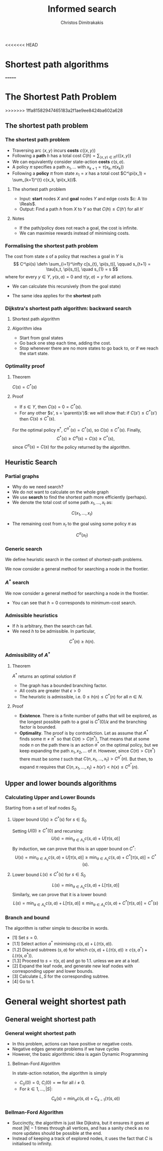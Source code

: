 #+TITLE: Informed search
#+AUTHOR: Christos Dimitrakakis
#+EMAIL:christos.dimitrakakis@unine.ch
#+LaTeX_HEADER: \usepackage{algorithm,algorithmic}
#+LaTeX_HEADER: \usepackage{tikz}
#+LaTeX_HEADER: \usepackage{amsmath}
#+LaTeX_HEADER: \usepackage{amssymb}
#+LaTeX_HEADER: \usepackage{isomath}
#+LaTeX_HEADER: \newcommand \E {\mathop{\mbox{\ensuremath{\mathbb{E}}}}\nolimits}
#+LaTeX_HEADER: \newcommand \Var {\mathop{\mbox{\ensuremath{\mathbb{V}}}}\nolimits}
#+LaTeX_HEADER: \newcommand \Bias {\mathop{\mbox{\ensuremath{\mathbb{B}}}}\nolimits}
#+LaTeX_HEADER: \newcommand\ind[1]{\mathop{\mbox{\ensuremath{\mathbb{I}}}}\left\{#1\right\}}
#+LaTeX_HEADER: \renewcommand \Pr {\mathop{\mbox{\ensuremath{\mathbb{P}}}}\nolimits}
#+LaTeX_HEADER: \DeclareMathOperator*{\argmax}{arg\,max}
#+LaTeX_HEADER: \DeclareMathOperator*{\argmin}{arg\,min}
#+LaTeX_HEADER: \DeclareMathOperator*{\sgn}{sgn}
#+LaTeX_HEADER: \newcommand \defn {\mathrel{\triangleq}}
#+LaTeX_HEADER: \newcommand \Reals {\mathbb{R}}
#+LaTeX_HEADER: \newcommand \Param {\Theta}
#+LaTeX_HEADER: \newcommand \param {\theta}
#+LaTeX_HEADER: \newcommand \vparam {\vectorsym{\theta}}
#+LaTeX_HEADER: \newcommand \mparam {\matrixsym{\Theta}}
#+LaTeX_HEADER: \newcommand \bW {\matrixsym{W}}
#+LaTeX_HEADER: \newcommand \bw {\vectorsym{w}}
#+LaTeX_HEADER: \newcommand \wi {\vectorsym{w}_i}
#+LaTeX_HEADER: \newcommand \wij {w_{i,j}}
#+LaTeX_HEADER: \newcommand \bA {\matrixsym{A}}
#+LaTeX_HEADER: \newcommand \ai {\vectorsym{a}_i}
#+LaTeX_HEADER: \newcommand \aij {a_{i,j}}
#+LaTeX_HEADER: \newcommand \bx {\vectorsym{x}}
#+LaTeX_HEADER: \newcommand \cset[2] {\left\{#1 ~\middle|~ #2 \right\}}
#+LaTeX_HEADER: \newcommand \pol {\pi}
#+LaTeX_HEADER: \newcommand \Pols {\Pi}
#+LaTeX_HEADER: \newcommand \mdp {\mu}
#+LaTeX_HEADER: \newcommand \MDPs {\mathcal{M}}
#+LaTeX_HEADER: \newcommand \bel {\beta}
#+LaTeX_HEADER: \newcommand \Bels {\mathcal{B}}
#+LaTeX_HEADER: \newcommand \Unif {\textrm{Unif}}
#+LaTeX_HEADER: \newcommand \Ber {\textrm{Bernoulli}}
#+LaTeX_HEADER: \newcommand \Mult {\textrm{Mult}}
#+LaTeX_HEADER: \newcommand \Beta {\textrm{Beta}}
#+LaTeX_HEADER: \newcommand \Dir {\textrm{Dir}}
#+LaTeX_HEADER: \newcommand \Normal {\textrm{Normal}}
#+LaTeX_HEADER: \newcommand \Simplex {\mathbb{\Delta}}
#+LaTeX_HEADER: \newcommand \pn {\param^{(n)}}
#+LaTeX_HEADER: \newcommand \pnn {\param^{(n+1)}}
#+LaTeX_HEADER: \newcommand \pnp {\param^{(n-1)}}
#+LaTeX_HEADER: \newcommand \parent {\texttt{parent}}
#+LaTeX_HEADER: \newcommand \child {\texttt{child}}
#+LaTeX_HEADER: \usetikzlibrary{shapes.geometric}
#+LaTeX_HEADER: \usetikzlibrary{arrows.meta, positioning, quotes}
#+LaTeX_HEADER: \tikzstyle{utility}=[diamond,draw=black,draw=blue!50,fill=blue!10,inner sep=0mm, minimum size=8mm]
#+LaTeX_HEADER: \tikzstyle{select}=[rectangle,draw=black,draw=blue!50,fill=blue!10,inner sep=0mm, minimum size=6mm]
#+LaTeX_HEADER: \tikzstyle{hidden}=[dashed,draw=black,fill=red!10]
#+LaTeX_HEADER: \tikzstyle{RV}=[circle,draw=black,draw=blue!50,fill=blue!10,inner sep=0mm, minimum size=6mm]
#+LaTeX_CLASS_OPTIONS: [smaller]
#+COLUMNS: %40ITEM %10BEAMER_env(Env) %9BEAMER_envargs(Env Args) %4BEAMER_col(Col) %10BEAMER_extra(Extra)
#+TAGS: activity advanced definition exercise homework project example theory code
#+OPTIONS:   H:3
<<<<<<< HEAD
* Shortest path algorithms
=======

* The Shortest Path Problem
>>>>>>> 1ffa81582947465183a2f1ae9ee8424ba602a628
** The shortest path problem
*** The shortest path problem
#+ATTR_BEAMER: :overlay <+->
- Traversing arc $\langle x, y \rangle$ incurs *costs* $c(\langle x,y \rangle)$
- Following a *path* $h$ has a total cost $C(h) = \sum_{\langle x,y \rangle \in h} c(\langle x,y \rangle)$
- We can equivalently consider state-action *costs* $c(s,a)$.
- A policy $\pi$ specifies a path $x_1, \ldots$ with $x_{k+1} = \tau(x_k, \pi(x_k))$
- Following a *policy* $\pi$ from state $x_1 = x$ has a total cost $C^\pi(x_1) = \sum_{k=1}^{t} c(x_k, \pi(x_k))$.
#+BEAMER: \pause
**** The shortest path problem
- Input:  *start* nodes $X$ and *goal* nodes $Y$ and edge costs $c: A \to \Reals$.
- Output: Find a path $h$ from $X$ to $Y$ so that $C(h) \leq C(h')$ for all $h'$ 
#+BEAMER: \pause
**** Notes
- If the path/policy does not reach a goal, the cost is infinite.
- We can maximise rewards instead of minimising costs.

  
*** Formalising the shortest path problem
The cost from state $s$ of a policy that reaches a goal in $Y$ is
\[
C^\pi(s) \defn \sum_{i=1}^\infty c[s_{t}, \pi(s_t)], \qquad s_{t+1} = \tau[s_t, \pi(s_t)], \quad s_{1} = s
\]
where for every $y \in Y$,  $y(s, a) = 0$ and $\tau(y,a) = y$ for all actions.
- We can calculate this recursively (from the goal state)
\begin{align}
C^\pi(s)
& = \sum_{i=1}^\infty c[s_{t}, \pi(s_t)]\\
& = c[s, \pi(s)] + \sum_{i=2}^\infty c[s_{t}, \pi(s_t)]\\
& = c[s, \pi(s)] + C^\pi\{\tau[s, \pi(s)]\}.
\end{align}
- The same idea applies for the *shortest* path
\begin{align}
C^*(s) 
\defn \min_\pi C^\pi(s)
= \min_a \left\{c[s, a] + C^*[\tau(s, a)]\right\}.
\end{align}

*** Dijkstra's shortest path algorithm: backward search
**** Shortest path algorithm
\begin{algorithmic}
\STATE Input: Goal states $Y$, starting state $x$.
\STATE Set $C(s) = 0$ for all states $s \in Y$, $F_0 = Y$.
\FOR {$t = 0,1, \ldots$}
\FOR {$s' \in F_t$}
\STATE $\pol(s) = \argmin_a c(s,a) + C(\tau(s, a))$
\STATE $C(s) = \min_a c(s,a) + C(\tau(s, a))$
\ENDFOR
\STATE $F_{t+1} = \parent(F_t)$.
\IF {$F_{t+1} = \emptyset$ or $x \in F_t$}
\RETURN $\pol, C$
\ENDIF
\ENDFOR
\end{algorithmic}
**** Algorithm idea
- Start from goal states
- Go back one step each time, adding the cost.
- Stop whenever there are no more states to go back to, or if we reach the start state.

*** Optimality proof
**** Theorem
$C(s) = C^*(s)$
**** Proof
- If $s \in Y$, then $C(s) = 0 = C^*(s)$.
- For any other $s', s = \parent(s')$: we will show that:
 if $C(s') \leq C^*(s')$ then $C(s) \leq C^*(s)$.
\begin{align*}
C(s)
&=
\min_a \left\{c(s,a) + C(\tau(s,a))\right\}
\tag{by definition}
\\
&\leq
\min_a \left\{ c(s,a) + C^*(\tau(s,a)) \right\}
\tag{by induction}
\\
&\leq
\min_a \left\{ c(s,a) + C^{\pi'}(\tau(s,a)) \right\},
\qquad \forall \pi'
\tag{by optimality}
\\
&\leq
C^\pi(s), \qquad \forall \pi.
\end{align*}
For the optimal policy $\pi^*$, $C^{\pi^*}(s) = C^*(s)$, so $C(s) \leq C^*(s)$. Finally,
\[
C^*(s) \geq C^{\pi}(s) = C(s) \geq C^*(s),
\]
since $C^{\pi}(s) = C(s)$ for the policy returned by the algorithm.
** Heuristic Search
*** Partial graphs
- Why do we need search?
- We do not want to calculate on the whole graph
- We use *search* to find the shortest path more efficiently (perhaps).
- We denote the total cost of some path $x_1, \ldots, x_t$ as:
\[
C(x_1, \ldots, x_t)
\]
- The remaining cost from $x_t$ to the goal using some policy $\pi$ as
\[
C^\pi(x_t)
\]

*** Generic search
We define heuristic search in the context of shortest-path problems.

We now consider a general method for searching a node in the frontier.

\begin{algorithmic}
\STATE \textbf{input} $G = \langle N, E \rangle$: Graph.
\STATE \textbf{input} $f : N \to \Reals$: evaluation function.
\STATE \textbf{input} $x$ : Start node
\STATE \textbf{function} \texttt{Heuristic Search}($G, x, h$)
\STATE $S' = \emptyset$ : Nodes searched.
\STATE $F = \{x\}$. Initialise the frontier
\STATE $c_x = 0$. Initialise the cost of node $x$
\WHILE {$F \neq \emptyset$}
\STATE $n = \argmin_{i \in F} f(i)$. Select "best" node.
\STATE $F = F \setminus \{n\}$. Remove $n$ from the frontier.
\IF {$n \notin S'$}
\STATE $B = \child(n) \setminus S'$. Get the set of unsearched children of $n$.
\STATE $\forall b \in B$, $b_i = c_n + c(n,b)$. Calculate the total cost to each child $b$.
\STATE $S' = S' \cup \{n\}$. Add $n$ to the list of searched nodes.
\STATE $F = F \cup B$. Add $n$'s children to the frontier.
\ENDIF
\ENDWHILE
\end{algorithmic}

*** $A^*$ search
We now consider a general method for searching a node in the frontier.

\begin{algorithmic}
\STATE \textbf{input} $G = \langle N, E \rangle$: Graph.
\STATE \textbf{input} $h : N \to \Reals$: heuristic function.
\STATE \textbf{input} $x$ : Start node
\STATE \textbf{function} \texttt{A-Star}($G, x, h$)
\STATE $S' = \emptyset$ : Nodes searched.
\STATE $F = \{x\}$. Initialise the frontier
\STATE $c_x = 0$. Initialise the cost of node $x$
\WHILE {$F \neq \emptyset$}
\STATE $n = \argmin_{i \in F} c_i + h(i)$. Select minimum cost + heuristic node.
\STATE $F = F \setminus \{n\}$. Remove $n$ from the frontier.
\IF {$n \notin S'$}
\STATE $B = \child(n) \setminus S'$. Get the set of unsearched children of $n$.
\STATE $\forall b \in B$, $b_i = c_n + c(n,b)$. Calculate the total cost to each child $b$.
\STATE $S' = S' \cup \{n\}$. Add $n$ to the list of searched nodes.
\STATE $F = F \cup B$. Add $n$'s children to the frontier.
\ENDIF
\ENDWHILE
\end{algorithmic}

- You can see that $h = 0$ corresponds to minimum-cost search.
*** Admissible heuristics
- If $h$ is arbitrary, then the search can fail.
- We need $h$ to be admissible. In particular,
\[
C^*(n) \geq h(n).
\]
*** Admissibility of $A^*$
**** Theorem
$A^*$ returns an optimal solution if
- The graph has a bounded branching factor.
- All costs are greater that $\epsilon > 0$
- The heuristic is admissible, i.e. $0 \leq h(n) \leq C^*(n)$ for all $n \in N$.
**** Proof
- *Existence*. There is a finite number of paths that will be explored, as the longest possible path to a goal is $C^*(0)/\epsilon$ and the branching factor is bounded.
- *Optimality*. The proof is by contradiction. Let as assume that $A^*$ finds some $\pi \neq \pi^*$ so that $C(\pi) > C(\pi^*)$. That means that at some node $n$ on the path there is an action $a^*$ on the optimal policy, but we keep expanding the path $x_1, x_2, \ldots$ of $\pi$. However, since $C(\pi) > C(\pi^*)$ there must be some $t$ such that $C(n, x_1, \ldots, x_t) > C^{\pi^*}(n)$. But then, to expand $\pi$ requires that $C(n, x_1, \ldots, x_t) + h(x') < h(x) \leq C^{\pi^*}(n)$.

** Upper and lower bounds algorithms
*** Calculating Upper and Lower Bounds
Starting from a set of leaf nodes $S_0$
**** Upper bound  $U(s) \geq C^*(s)$ for $s \in S_0$
Setting $U(0) \geq C^*(0)$ and recursing:
\[
U(s) = \min_{a \in A_s} c(s,a) + U[\tau(s,a)]
\]
By induction, we can prove that this is an upper bound on $C^*$:
\[
U(s) = \min_{a \in A_s} c(s,a) + U[\tau(s,a)]
\geq \min_{a \in A_s} c(s,a) + C^*[\tau(s,a)]
= C^*(s). 
\]

**** Lower bound  $L(s) \leq C^*(s)$ for $s \in S_0$
\[
L(s) = \min_{a \in A_s} c(s,a) + L[\tau(s,a)]
\]
Similarly, we can prove that it is a lower bound:
\[
L(s) = \min_{a \in A_s} c(s,a) + L[\tau(s,a)]
\leq \min_{a \in A_s} c(s,a) + C^*[\tau(s,a)]
= C^*(s)
\]
*** Branch and bound
The algorithm is rather simple to describe in words.
- [1] Set $s = 0$.
- [1.1] Select action $a^*$ minimising $c(s,a) + L(\tau(s,a))$.
- [1.2] Discard subtrees $(s,a)$ for which $c(s,a) + L(\tau(s,a)) \geq c(s,a^*) + L(\tau(s,a^*))$.
- [1.3] Proceed to $s = \tau(s,a)$ and go to 1.1. unless we are at a leaf.
- [2] Expand the leaf node, and generate new leaf nodes with corresponding upper and lower bounds.
- [3] Calculate $L, S$ for the corresponding subtree.
- [4] Go to 1.

* General weight shortest path
** General weight shortest path
*** General weight shortest path
- In this problem, actions can have positive or negative costs.
- Negative edges generate problems if we have cycles
- However, the basic algorithmic idea is again Dynamic Programming
**** Bellman-Ford Algorithm
In state-action notation, the algorithm is simply
- $C_0(0) = 0$, $C_i(0) = \infty$ for all $i \neq 0$.
- For $k \in 1, \ldots, |S|$:
\[
C_{k}(s) = \min_a c(s,a) + C_{k-1}(\tau(s,a))
\]

*** Bellman-Ford Algorithm

\begin{algorithmic}
\STATE $C(0) = 0$. $C(i) = \infty$, for $i \neq 0$.
\FOR {$i \in 1, \ldots, |N| - 1$}
\FOR {all edges $(i,j)$}
\IF {$C(i) + c(i,j) < C(j)$}
\STATE $c(j) = C(i) + c(i,j)$
\ENDIF
\ENDFOR
\ENDFOR
\FOR {all edges $(i,j)$}
\IF {$C(i) + c(i,j) < C(j)$}
\STATE \textbf{error} "Negative cycle"
\ENDIF
\ENDFOR
\end{algorithmic}

- Succinctly, the algorithm is just like Dijkstra, but it ensures it goes at most $|N| - 1$ times through all vertices, and has a sanity check as no more updates should be possible at the end.
- Instead of keeping a track of explored nodes, it uses the fact that $C$ is initialised to infinity.




